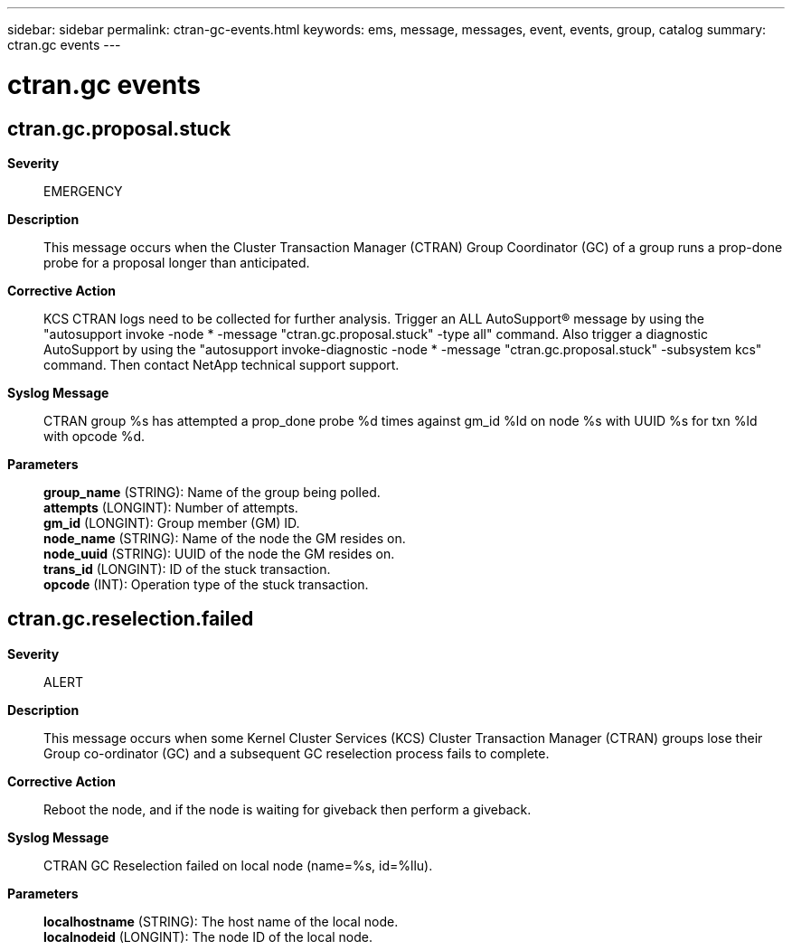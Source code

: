 ---
sidebar: sidebar
permalink: ctran-gc-events.html
keywords: ems, message, messages, event, events, group, catalog
summary: ctran.gc events
---

= ctran.gc events
:toclevels: 1
:hardbreaks:
:nofooter:
:icons: font
:linkattrs:
:imagesdir: ./media/

== ctran.gc.proposal.stuck
*Severity*::
EMERGENCY
*Description*::
This message occurs when the Cluster Transaction Manager (CTRAN) Group Coordinator (GC) of a group runs a prop-done probe for a proposal longer than anticipated.
*Corrective Action*::
KCS CTRAN logs need to be collected for further analysis. Trigger an ALL AutoSupport(R) message by using the "autosupport invoke -node * -message "ctran.gc.proposal.stuck" -type all" command. Also trigger a diagnostic AutoSupport by using the "autosupport invoke-diagnostic -node * -message "ctran.gc.proposal.stuck" -subsystem kcs" command. Then contact NetApp technical support support.
*Syslog Message*::
CTRAN group %s has attempted a prop_done probe %d times against gm_id %ld on node %s with UUID %s for txn %ld with opcode %d.
*Parameters*::
*group_name* (STRING): Name of the group being polled.
*attempts* (LONGINT): Number of attempts.
*gm_id* (LONGINT): Group member (GM) ID.
*node_name* (STRING): Name of the node the GM resides on.
*node_uuid* (STRING): UUID of the node the GM resides on.
*trans_id* (LONGINT): ID of the stuck transaction.
*opcode* (INT): Operation type of the stuck transaction.

== ctran.gc.reselection.failed
*Severity*::
ALERT
*Description*::
This message occurs when some Kernel Cluster Services (KCS) Cluster Transaction Manager (CTRAN) groups lose their Group co-ordinator (GC) and a subsequent GC reselection process fails to complete.
*Corrective Action*::
Reboot the node, and if the node is waiting for giveback then perform a giveback.
*Syslog Message*::
CTRAN GC Reselection failed on local node (name=%s, id=%llu).
*Parameters*::
*localhostname* (STRING): The host name of the local node.
*localnodeid* (LONGINT): The node ID of the local node.
